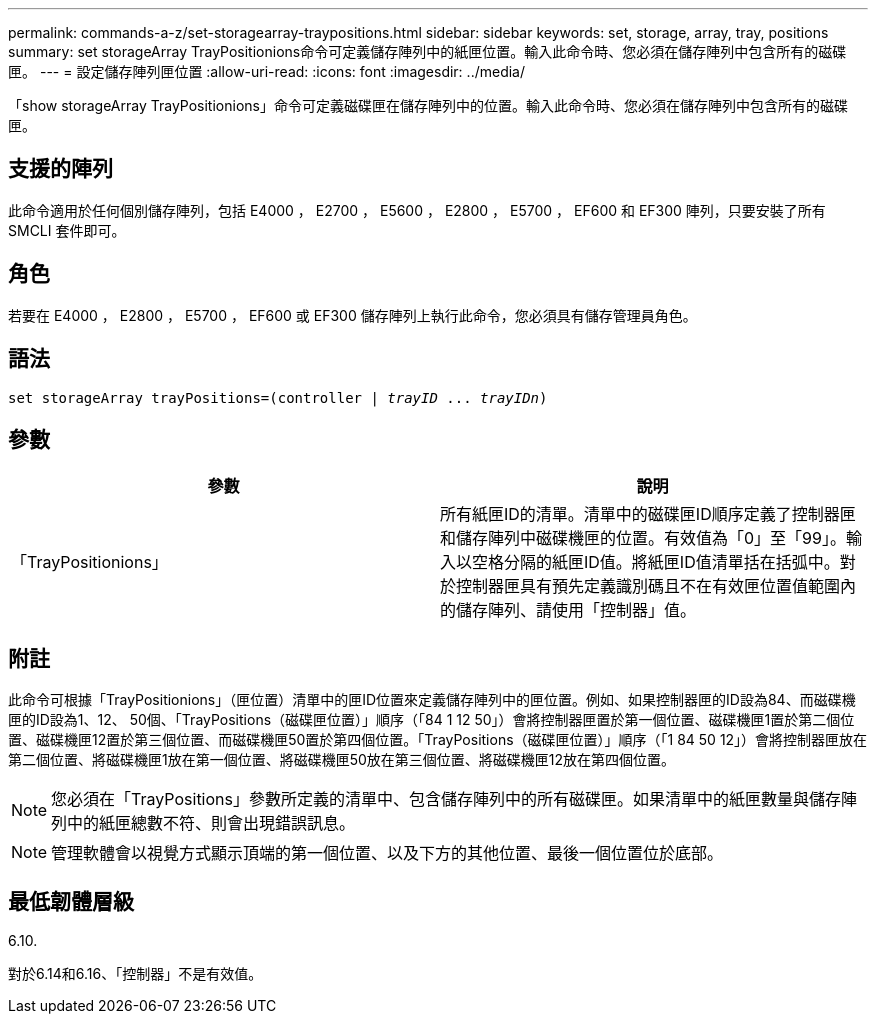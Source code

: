 ---
permalink: commands-a-z/set-storagearray-traypositions.html 
sidebar: sidebar 
keywords: set, storage, array, tray, positions 
summary: set storageArray TrayPositionions命令可定義儲存陣列中的紙匣位置。輸入此命令時、您必須在儲存陣列中包含所有的磁碟匣。 
---
= 設定儲存陣列匣位置
:allow-uri-read: 
:icons: font
:imagesdir: ../media/


[role="lead"]
「show storageArray TrayPositionions」命令可定義磁碟匣在儲存陣列中的位置。輸入此命令時、您必須在儲存陣列中包含所有的磁碟匣。



== 支援的陣列

此命令適用於任何個別儲存陣列，包括 E4000 ， E2700 ， E5600 ， E2800 ， E5700 ， EF600 和 EF300 陣列，只要安裝了所有 SMCLI 套件即可。



== 角色

若要在 E4000 ， E2800 ， E5700 ， EF600 或 EF300 儲存陣列上執行此命令，您必須具有儲存管理員角色。



== 語法

[source, cli, subs="+macros"]
----
set storageArray trayPositions=pass:quotes[(controller | _trayID_ ... _trayIDn_)]
----


== 參數

[cols="2*"]
|===
| 參數 | 說明 


 a| 
「TrayPositionions」
 a| 
所有紙匣ID的清單。清單中的磁碟匣ID順序定義了控制器匣和儲存陣列中磁碟機匣的位置。有效值為「0」至「99」。輸入以空格分隔的紙匣ID值。將紙匣ID值清單括在括弧中。對於控制器匣具有預先定義識別碼且不在有效匣位置值範圍內的儲存陣列、請使用「控制器」值。

|===


== 附註

此命令可根據「TrayPositionions」（匣位置）清單中的匣ID位置來定義儲存陣列中的匣位置。例如、如果控制器匣的ID設為84、而磁碟機匣的ID設為1、12、 50個、「TrayPositions（磁碟匣位置）」順序（「84 1 12 50」）會將控制器匣置於第一個位置、磁碟機匣1置於第二個位置、磁碟機匣12置於第三個位置、而磁碟機匣50置於第四個位置。「TrayPositions（磁碟匣位置）」順序（「1 84 50 12」）會將控制器匣放在第二個位置、將磁碟機匣1放在第一個位置、將磁碟機匣50放在第三個位置、將磁碟機匣12放在第四個位置。

[NOTE]
====
您必須在「TrayPositions」參數所定義的清單中、包含儲存陣列中的所有磁碟匣。如果清單中的紙匣數量與儲存陣列中的紙匣總數不符、則會出現錯誤訊息。

====
[NOTE]
====
管理軟體會以視覺方式顯示頂端的第一個位置、以及下方的其他位置、最後一個位置位於底部。

====


== 最低韌體層級

6.10.

對於6.14和6.16、「控制器」不是有效值。
